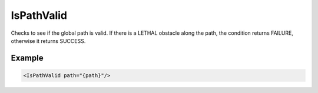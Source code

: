 .. _bt_is_path_valid_condition:

IsPathValid
=======

Checks to see if the global path is valid. If there is a
LETHAL obstacle along the path, the condition returns FAILURE, otherwise
it returns SUCCESS. 

Example
-------

.. code-block:: xml

    <IsPathValid path="{path}"/>